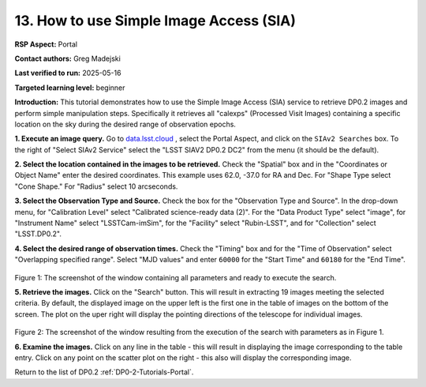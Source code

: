 .. This is the beginning of a new tutorial focussing on learning to examine Rubin Calibrated exposures using features of the Rubin Portal

.. Review the README on instructions to contribute.
.. Review the style guide to keep a consistent approach to the documentation.
.. Static objects, such as figures, should be stored in the _static directory. Review the _static/README on instructions to contribute.
.. Do not remove the comments that describe each section. They are included to provide guidance to contributors.
.. Do not remove other content provided in the templates, such as a section. Instead, comment out the content and include comments to explain the situation. For example:
	- If a section within the template is not needed, comment out the section title and label reference. Do not delete the expected section title, reference or related comments provided from the template.
    - If a file cannot include a title (surrounded by ampersands (#)), comment out the title from the template and include a comment explaining why this is implemented (in addition to applying the ``title`` directive).

.. This is the label that can be used for cross referencing this file.
.. Recommended title label format is "Directory Name"-"Title Name" -- Spaces should be replaced by hyphens.
.. _Tutorials-Examples-DP0-2-Portal-howto-sia:
.. Each section should include a label for cross referencing to a given area.
.. Recommended format for all labels is "Title Name"-"Section Name" -- Spaces should be replaced by hyphens.
.. To reference a label that isn't associated with an reST object such as a title or figure, you must include the link and explicit title using the syntax :ref:`link text <label-name>`.
.. A warning will alert you of identical labels during the linkcheck process.

########################################
13. How to use Simple Image Access (SIA)
########################################

.. This section should provide a brief, top-level description of the page.

**RSP Aspect:** Portal

**Contact authors:** Greg Madejski

**Last verified to run:** 2025-05-16

**Targeted learning level:** beginner 

**Introduction:**
This tutorial demonstrates how to use the Simple Image Access (SIA) service to retrieve DP0.2 images and perform simple manipulation steps.
Specifically it retrieves all "calexps" (Processed Visit Images) containing a specific location on the sky during the desired range of observation epochs.

**1. Execute an image query.**
Go to `data.lsst.cloud <https://data.lsst.cloud>`_ , select the Portal Aspect, and click on the ``SIAv2 Searches`` box.
To the right of "Select SIAv2 Service" select the "LSST SIAV2 DP0.2 DC2" from the menu (it should be the default).

**2. Select the location contained in the images to be retrieved.**
Check the "Spatial" box and in the "Coordinates or Object Name" enter the desired coordinates.
This example uses 62.0, -37.0 for RA and Dec.
For "Shape Type select "Cone Shape."
For "Radius" select 10 arcseconds.

**3.  Select the Observation Type and Source.**
Check the box for the "Observation Type and Source".
In the drop-down menu, for "Calibration Level" select "Calibrated science-ready data (2)".
For the "Data Product Type" select "image", for "Instrument Name" select "LSSTCam-imSim", for the "Facility" select "Rubin-LSST", and for "Collection" select "LSST.DP0.2".

**4.  Select the desired range of observation times.**
Check the "Timing" box and for the "Time of Observation" select "Overlapping specified range".
Select "MJD values" and enter ``60000`` for the "Start Time" and ``60180`` for the "End Time".

.. figure:: /_static/portal-howto-SIA-1.png
	:name: portal-howto-SIA-1
	:alt: Screenshot of the window containing all parameters and ready to execute the search.

Figure 1:  The screenshot of the window containing all parameters and ready to execute the search.

**5.  Retrieve the images.**  
Click on the "Search" button.
This will result in extracting 19 images meeting the selected criteria.
By default, the displayed image on the upper left is the first one in the table of images on the bottom of the screen.
The plot on the uper right will display the pointing directions of the telescope for individual images.

.. figure:: /_static/portal-howto-SIA-2.png
	:name: portal-howto-SIA-2
	:alt: Screenshot of the window resulting from the execution of the search above.

Figure 2:  The screenshot of the window resulting from the execution of the search with parameters as in Figure 1.

**6.  Examine the images.**
Click on any line in the table - this will result in displaying the image corresponding to the table entry.
Click on any point on the scatter plot on the right - this also will display the corresponding image.

Return to the list of DP0.2 :ref:`DP0-2-Tutorials-Portal`.
